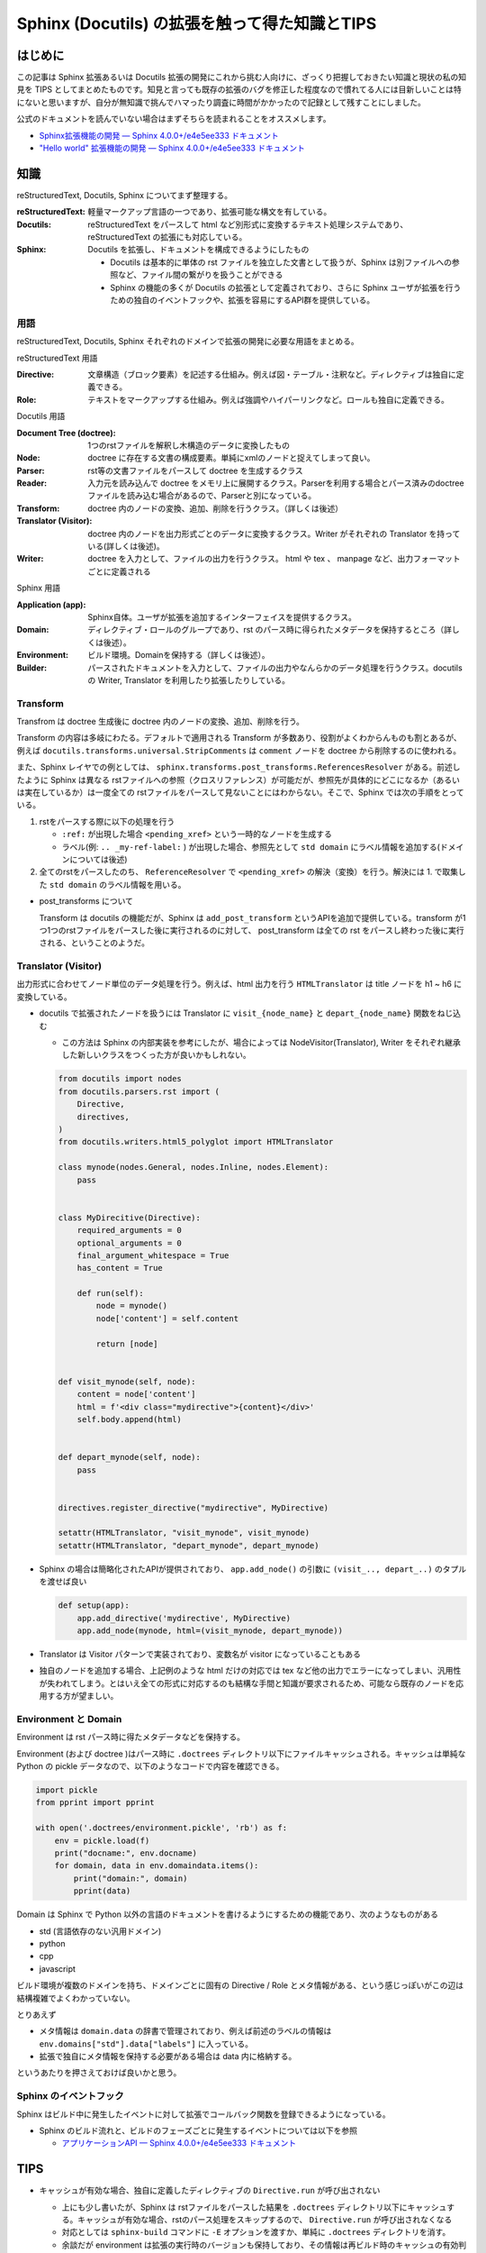 .. post:: 2020-10-15
   :tags: Sphinx
   :category: Python

====================================================
Sphinx (Docutils) の拡張を触って得た知識とTIPS
====================================================

はじめに
=========

この記事は Sphinx 拡張あるいは Docutils 拡張の開発にこれから挑む人向けに、ざっくり把握しておきたい知識と現状の私の知見を TIPS としてまとめたものです。知見と言っても既存の拡張のバグを修正した程度なので慣れてる人には目新しいことは特にないと思いますが、自分が無知識で挑んでハマったり調査に時間がかかったので記録として残すことにしました。

公式のドキュメントを読んでいない場合はまずそちらを読まれることをオススメします。

* `Sphinx拡張機能の開発 — Sphinx 4.0.0+/e4e5ee333 ドキュメント <https://www.sphinx-doc.org/ja/master/extdev/index.html>`_
* `"Hello world" 拡張機能の開発 — Sphinx 4.0.0+/e4e5ee333 ドキュメント <https://www.sphinx-doc.org/ja/master/development/tutorials/helloworld.html>`_

知識
=========

reStructuredText, Docutils, Sphinx についてまず整理する。

:reStructuredText: 軽量マークアップ言語の一つであり、拡張可能な構文を有している。
:Docutils: reStructuredText をパースして html など別形式に変換するテキスト処理システムであり、  reStructuredText の拡張にも対応している。
:Sphinx: Docutils を拡張し、ドキュメントを構成できるようにしたもの

         * Docutils は基本的に単体の rst ファイルを独立した文書として扱うが、Sphinx は別ファイルへの参照など、ファイル間の繋がりを扱うことができる
         * Sphinx の機能の多くが Docutils の拡張として定義されており、さらに Sphinx ユーザが拡張を行うための独自のイベントフックや、拡張を容易にするAPI群を提供している。

用語
-----

reStructuredText, Docutils, Sphinx それぞれのドメインで拡張の開発に必要な用語をまとめる。

reStructuredText 用語

:Directive: 文章構造（ブロック要素）を記述する仕組み。例えば図・テーブル・注釈など。ディレクティブは独自に定義できる。
:Role: テキストをマークアップする仕組み。例えば強調やハイパーリンクなど。ロールも独自に定義できる。

Docutils 用語

:Document Tree (doctree): 1つのrstファイルを解釈し木構造のデータに変換したもの
:Node: doctree に存在する文書の構成要素。単純にxmlのノードと捉えてしまって良い。
:Parser: rst等の文書ファイルをパースして doctree を生成するクラス
:Reader: 入力元を読み込んで doctree をメモリ上に展開するクラス。Parserを利用する場合とパース済みのdoctreeファイルを読み込む場合があるので、Parserと別になっている。
:Transform: doctree 内のノードの変換、追加、削除を行うクラス。（詳しくは後述）
:Translator (Visitor): doctree 内のノードを出力形式ごとのデータに変換するクラス。Writer がそれぞれの Translator を持っている(詳しくは後述)。
:Writer: doctree を入力として、ファイルの出力を行うクラス。 html や tex 、 manpage など、出力フォーマットごとに定義される

Sphinx 用語

:Application (app): Sphinx自体。ユーザが拡張を追加するインターフェイスを提供するクラス。
:Domain: ディレクティブ・ロールのグループであり、rst のパース時に得られたメタデータを保持するところ（詳しくは後述）。
:Environment: ビルド環境。Domainを保持する（詳しくは後述）。
:Builder: パースされたドキュメントを入力として、ファイルの出力やなんらかのデータ処理を行うクラス。docutils の Writer, Translator を利用したり拡張したりしている。


Transform
--------------

Transfrom は doctree 生成後に doctree 内のノードの変換、追加、削除を行う。

Transform の内容は多岐にわたる。デフォルトで適用される Transform が多数あり、役割がよくわからんものも割とあるが、例えば ``docutils.transforms.universal.StripComments`` は ``comment`` ノードを doctree から削除するのに使われる。

また、Sphinx レイヤでの例としては、 ``sphinx.transforms.post_transforms.ReferencesResolver`` がある。前述したように Sphinx は異なる rstファイルへの参照（クロスリファレンス）が可能だが、参照先が具体的にどこになるか（あるいは実在しているか）は一度全ての rstファイルをパースして見ないことにはわからない。そこで、Sphinx では次の手順をとっている。

1. rstをパースする際に以下の処理を行う

   * ``:ref:`` が出現した場合 ``<pending_xref>`` という一時的なノードを生成する
   * ラベル(例: ``.. _my-ref-label:`` ) が出現した場合、参照先として ``std domain`` にラベル情報を追加する(ドメインについては後述)

2. 全てのrstをパースしたのち、 ``ReferenceResolver`` で ``<pending_xref>`` の解決（変換）を行う。解決には 1. で取集した ``std domain`` のラベル情報を用いる。

* post_transforms について

  Transform は docutils の機能だが、Sphinx は ``add_post_transform`` というAPIを追加で提供している。transform が1つ1つのrstファイルをパースした後に実行されるのに対して、 post_transform は全ての rst をパースし終わった後に実行される、ということのようだ。


Translator (Visitor)
----------------------------------

出力形式に合わせてノード単位のデータ処理を行う。例えば、html 出力を行う ``HTMLTranslator`` は title ノードを h1 ~ h6 に変換している。

* docutils で拡張されたノードを扱うには Translator に ``visit_{node_name}`` と ``depart_{node_name}`` 関数をねじ込む

  * この方法は Sphinx の内部実装を参考にしたが、場合によっては NodeVisitor(Translator), Writer をそれぞれ継承した新しいクラスをつくった方が良いかもしれない。

  .. code-block:: python

    from docutils import nodes
    from docutils.parsers.rst import (
        Directive,
        directives,
    )
    from docutils.writers.html5_polyglot import HTMLTranslator

    class mynode(nodes.General, nodes.Inline, nodes.Element):
        pass


    class MyDirecitive(Directive):
        required_arguments = 0
        optional_arguments = 0
        final_argument_whitespace = True
        has_content = True

        def run(self):
            node = mynode()
            node['content'] = self.content

            return [node]


    def visit_mynode(self, node):
        content = node['content']
        html = f'<div class="mydirective">{content}</div>'
        self.body.append(html)


    def depart_mynode(self, node):
        pass


    directives.register_directive("mydirective", MyDirective)

    setattr(HTMLTranslator, "visit_mynode", visit_mynode)
    setattr(HTMLTranslator, "depart_mynode", depart_mynode)

* Sphinx の場合は簡略化されたAPIが提供されており、 ``app.add_node()`` の引数に ``(visit_.., depart_..)`` のタプルを渡せば良い

  .. code-block:: python

    def setup(app):
        app.add_directive('mydirective', MyDirective)
        app.add_node(mynode, html=(visit_mynode, depart_mynode))


* Translator は Visitor パターンで実装されており、変数名が visitor になっていることもある
* 独自のノードを追加する場合、上記例のような html だけの対応では tex など他の出力でエラーになってしまい、汎用性が失われてしまう。とはいえ全ての形式に対応するのも結構な手間と知識が要求されるため、可能なら既存のノードを応用する方が望ましい。


Environment と Domain
----------------------------------

Environment は rst パース時に得たメタデータなどを保持する。

Environment (および doctree )はパース時に ``.doctrees`` ディレクトリ以下にファイルキャッシュされる。キャッシュは単純な Python の pickle データなので、以下のようなコードで内容を確認できる。

.. code-block:: python

  import pickle
  from pprint import pprint

  with open('.doctrees/environment.pickle', 'rb') as f:
      env = pickle.load(f)
      print("docname:", env.docname)
      for domain, data in env.domaindata.items():
          print("domain:", domain)
          pprint(data)

Domain は Sphinx で Python 以外の言語のドキュメントを書けるようにするための機能であり、次のようなものがある

* std (言語依存のない汎用ドメイン)
* python
* cpp
* javascript

ビルド環境が複数のドメインを持ち、ドメインごとに固有の Directive / Role とメタ情報がある、という感じっぽいがこの辺は結構複雑でよくわかっていない。

とりあえず

* メタ情報は ``domain.data`` の辞書で管理されており、例えば前述のラベルの情報は ``env.domains["std"].data["labels"]`` に入っている。
* 拡張で独自にメタ情報を保持する必要がある場合は data 内に格納する。

というあたりを押さえておけば良いかと思う。


Sphinx のイベントフック
----------------------------------------------

Sphinx はビルド中に発生したイベントに対して拡張でコールバック関数を登録できるようになっている。

* Sphinx のビルド流れと、ビルドのフェーズごとに発生するイベントについては以下を参照

  * `アプリケーションAPI — Sphinx 4.0.0+/e4e5ee333 ドキュメント <https://www.sphinx-doc.org/ja/master/extdev/appapi.html#sphinx-core-events>`_

TIPS
========

* キャッシュが有効な場合、独自に定義したディレクティブの ``Directive.run`` が呼び出されない

  * 上にも少し書いたが、Sphinx は rstファイルをパースした結果を ``.doctrees`` ディレクトリ以下にキャッシュする。キャッシュが有効な場合、rstのパース処理をスキップするので、 ``Directive.run`` が呼び出されなくなる
  * 対応としては ``sphinx-build`` コマンドに ``-E`` オプションを渡すか、単純に ``.doctrees`` ディレクトリを消す。
  * 余談だが environment は拡張の実行時のバージョンも保持しており、その情報は再ビルド時のキャッシュの有効判定に利用される。このため ``setup`` 関数で返す ``env_version`` など、拡張のバージョン情報は適切に更新した方がよいだろう。

* printデバッグする時は、 ``sphinx-build`` コマンドに ``-v`` オプションをつける

  * デフォルトの verbosity=0 ( ``-v`` 無し) の状態では、進捗表示をしている一部のログ出力でキャリッジリターンを使っているため、 ``print`` 出力が正しく表示されない・上書きされて見れないと言った問題が起きることがある

* ログ出力は、 ``sphinx.util.logging`` を使う

  * 使用例(docstringから引用)

    .. code-block:: python

      >>> from sphinx.util import logging
      >>> logger = logging.getLogger(__name__)
      >>> logger.info('Hello, this is an extension!')

  * sphinx.util.logging.getLogger の docstring に拡張でも使って良いように書いてある
  * Sphinx は root ロガーには何も手をつけず、 ``sphinx`` ロガーを定義している。わざわざ独自のロガーを設定するよりは乗っからせてもらうのが良いだろう
  * debug ログは `-vv` 以降で出力される(かなりの量がログ出力される)

* Sphinx のイベントハンドラについて、コールバックは他の拡張や Sphinx 本体でも登録されている可能性があるので、その前提で実装を行う。可能なら「そのコールバックで扱うべきイベントかを判定する」ような実装をすると良さそう。

  * 例えば、 ``missing-reference`` イベントはクロスリファレンスが解決できなかった際に発生するが、 ``missing-reference`` をイベントを拾ってコールバックで解決を試みるような実装は ``sphinx.ext.intersphinx`` でされている。このように別の拡張のコールバックで解決される可能性があるので、自前のコールバックで参照が解決できなかったとしても例外を投げたりエラーログを残す必要はない。ただし、自前のコールバックで解決すべき未解決の参照なのかどうかを判定できるのであれば別。

* doctree の構造を確認したい場合

  * Sphinx で変換 => .doctrees 以下のファイルを見てみる

    * 参考: `中間ファイル *.doctree の内容をみてSphinxがどのようにreSTをparseしているか知りたい — Python製ドキュメンテーションビルダー、Sphinxの日本ユーザ会 <https://sphinx-users.jp/reverse-dict/system/doctree.html>`_

  * docutils で変換 => docutils に同梱の ``rst2pseudoxml.py`` を使う

    例)

    .. code-block:: restructuredtext
      :caption: sample.rst

      foo
      =======

      * bar

    .. code-block:: shell

      $ rst2pseudoxml.py sample.rst
      <document ids="foo" names="foo" source="sample.rst" title="foo">
          <title>
              foo
          <bullet_list bullet="*">
              <list_item>
                  <paragraph>
                      bar


さいごに
=========

とりあえずTIPSを書いておこうと思って、ついでなので基本知識も整理しておこうと思ったら際限なく広がっていって困った。あとリファレンス周りを自分が触っていたのでそっちに内容が偏った印象があるが、まぁクロスリファレンスを持てるのが Sphinx の特徴なのでちょうど良いでしょう（きっと）。

TIPSの方が少ないので何かしら知見を得たら追記していきたい。

唐突なダイマ
-------------

Sphinx のメンテナでいらっしゃる @tk0miya さんが `Inside Sphinx <https://booth.pm/ja/items/1576243>`_ という書籍を出版されているのでそちらも参考になると思います [1]_ 。購入して凄まじい勢いでコントリビュートされている tk0miya さんを応援しよう！

参考
=====

* `reStructuredText Markup Specification <https://docutils.sourceforge.io/docs/ref/rst/restructuredtext.html>`_
* `reStructuredText マークアップ仕様 — Docutils documentation in Japanese 0.12 ドキュメント <https://docutils.sphinx-users.jp/docutils/docs/ref/rst/restructuredtext.html#inline-markup>`_
* `The Docutils Document Tree <https://docutils.sourceforge.io/docs/ref/doctree.html>`_
* `用語集 — Sphinx 4.0.0+/e4e5ee333 ドキュメント <https://www.sphinx-doc.org/ja/master/glossary.html>`_
* `ファイルを超えてリンクを貼る (domain#resolve_xref() のすゝめ) - Hack like a rolling stone <https://tk0miya.hatenablog.com/entry/2014/07/29/122535>`_
* `Sphinx ではどのようにラベルとキャプションを結びつけているのか - Hack like a rolling stone <https://tk0miya.hatenablog.com/entry/2014/08/11/003957>`_

.. rubric:: Footnotes

.. [1] この記事を書いてから存在を知った..
